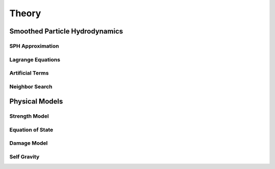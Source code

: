 Theory
======

Smoothed Particle Hydrodynamics
-------------------------------

SPH Approximation
^^^^^^^^^^^^^^^^^

Lagrange Equations
^^^^^^^^^^^^^^^^^^

Artificial Terms
^^^^^^^^^^^^^^^^

Neighbor Search
^^^^^^^^^^^^^^^

Physical Models
---------------

Strength Model
^^^^^^^^^^^^^^

Equation of State
^^^^^^^^^^^^^^^^^

Damage Model
^^^^^^^^^^^^

Self Gravity
^^^^^^^^^^^^
